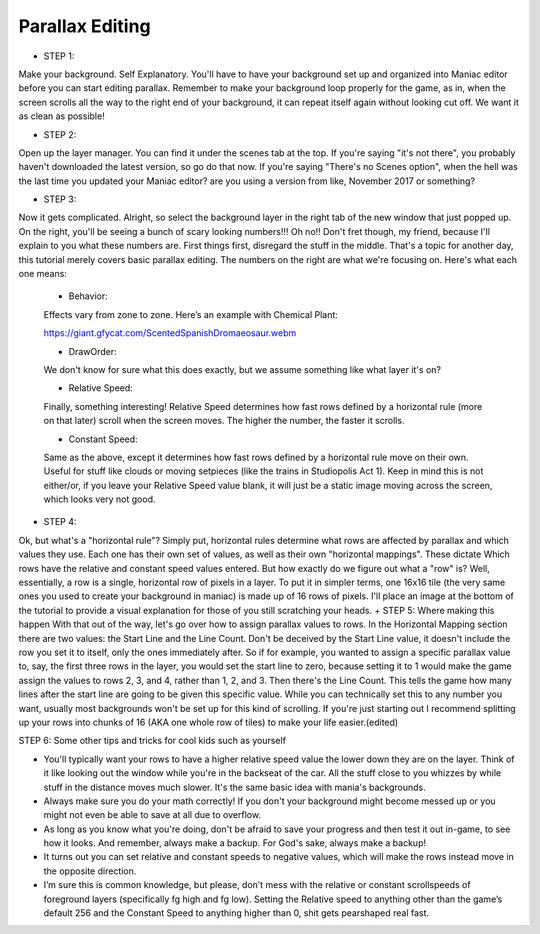 Parallax Editing
=========================================

+ STEP 1: 
Make your background. Self Explanatory. You'll have to have your background set up and organized into Maniac editor before you can start editing parallax. Remember to make your background loop properly for the game, as in, when the screen scrolls all the way to the right end of your background, it can repeat itself again without looking cut off. We want it as clean as possible!

+ STEP 2: 
Open up the layer manager. You can find it under the scenes tab at the top. If you're saying "it's not there", you probably haven't downloaded the latest version, so go do that now. If you're saying "There's no Scenes option", when the hell was the last time you updated your Maniac editor? are you using a version from like, November 2017 or something?

+ STEP 3: 

Now it gets complicated. Alright, so select the background layer in the right tab of the new window that just popped up. On the right, you'll be seeing a bunch of scary looking numbers!!! Oh no!! Don't fret though, my friend, because I'll explain to you what these numbers are. First things first, disregard the stuff in the middle. That's a topic for another day, this tutorial merely covers basic parallax editing. The numbers on the right are what we're focusing on. Here's what each one means:

    * Behavior: 
    Effects vary from zone to zone. Here’s an example with Chemical Plant:
    
    https://giant.gfycat.com/ScentedSpanishDromaeosaur.webm
    
    * DrawOrder: 
    We don't know for sure what this does exactly, but we assume something like what layer it's on?
    
    * Relative Speed: 
    Finally, something interesting! Relative Speed determines how fast rows defined by a horizontal rule (more on that later) scroll when the screen moves. The higher the number, the faster it scrolls.
    
    * Constant Speed: 
    Same as the above, except it determines how fast rows defined by a horizontal rule move on their own. Useful for stuff like clouds or moving setpieces (like the trains in Studiopolis Act 1). Keep in mind this is not either/or, if you leave your Relative Speed value blank, it will just be a static image moving across the screen, which looks very not good.


+ STEP 4: 
Ok, but what's a "horizontal rule"? Simply put, horizontal rules determine what rows are affected by parallax and which values they use. Each one has their own set of values, as well as their own "horizontal mappings". These dictate Which rows have the relative and constant speed values entered. But how exactly do we figure out what a "row" is? Well, essentially, a row is a single, horizontal row of pixels in a layer. To put it in simpler terms, one 16x16 tile (the very same ones you used to create your background in maniac) is made up of 16 rows of pixels. I'll place an image at the bottom of the tutorial to provide a visual explanation for those of you still scratching your heads.
+ STEP 5: 
Where making this happen With that out of the way, let's go over how to assign parallax values to rows. In the Horizontal Mapping section there are two values: the Start Line and the Line Count. Don't be deceived by the Start Line value, it doesn't include the row you set it to itself, only the ones immediately after. So if for example, you wanted to assign a specific parallax value to, say, the first three rows in the layer, you would set the start line to zero, because setting it to 1 would make the game assign the values to rows 2, 3, and 4, rather than 1, 2, and 3. Then there's the Line Count. This tells the game how many lines after the start line are going to be given this specific value. While you can technically set this to any number you want, usually most backgrounds won't be set up for this kind of scrolling. If you're just starting out I recommend splitting up your rows into chunks of 16 (AKA one whole row of tiles) to make your life easier.(edited) 

STEP 6: 
Some other tips and tricks for cool kids such as yourself

- You'll typically want your rows to have a higher relative speed value the lower down they are on the layer. Think of it like looking out the window while you're in the backseat of the car. All the stuff close to you whizzes by while stuff in the distance moves much slower. It's the same basic idea with mania's backgrounds.
- Always make sure you do your math correctly! If you don't your background might become messed up or you might not even be able to save at all due to overflow.
- As long as you know what you're doing, don't be afraid to save your progress and then test it out in-game, to see how it looks. And remember, always make a backup. For God's sake, always make a backup!
- It turns out you can set relative and constant speeds to negative values, which will make the rows instead move in the opposite direction.
- I’m sure this is common knowledge, but please, don’t mess with the relative or constant scrollspeeds of foreground layers (specifically fg high and fg low). Setting the Relative speed to anything other than the game’s default 256 and the Constant Speed to anything higher than 0, shit gets pearshaped real fast.



